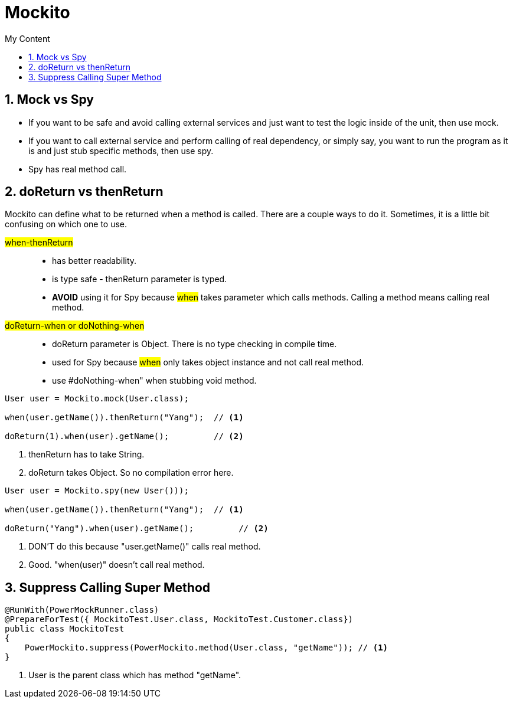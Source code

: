 = Mockito
:sectnums:
:toc:
:toclevels: 4
:toc-title: My Content

== Mock vs Spy
* If you want to be safe and avoid calling external services and just want to test the logic inside of the unit, then use mock.
* If you want to call external service and perform calling of real dependency, or simply say, you want to run the program as it is and just stub specific methods, then use spy.
* Spy has real method call.

== doReturn vs thenReturn
Mockito can define what to be returned when a method is called. There are a couple ways to do it. Sometimes, it is a little bit confusing on which one to use.

#when-thenReturn#::
* has better readability.
* is type safe - thenReturn parameter is typed.
* *AVOID* using it for Spy because #when# takes parameter which calls methods. Calling a method means calling real method.

#doReturn-when or doNothing-when#::
* doReturn parameter is Object. There is no type checking in compile time.
* used for Spy because #when# only takes object instance and not call real method.
* use #doNothing-when" when stubbing void method.

....
User user = Mockito.mock(User.class);

when(user.getName()).thenReturn("Yang");  // <1>

doReturn(1).when(user).getName();         // <2>
....
<1> thenReturn has to take String.
<2> doReturn takes Object. So no compilation error here.

....
User user = Mockito.spy(new User()));

when(user.getName()).thenReturn("Yang");  // <1>

doReturn("Yang").when(user).getName();         // <2>
....
<1> DON'T do this because "user.getName()" calls real method.
<2> Good. "when(user)" doesn't call real method.

== Suppress Calling Super Method

....
@RunWith(PowerMockRunner.class)
@PrepareForTest({ MockitoTest.User.class, MockitoTest.Customer.class})
public class MockitoTest
{
    PowerMockito.suppress(PowerMockito.method(User.class, "getName")); // <1>
}
....
<1> User is the parent class which has method "getName".
